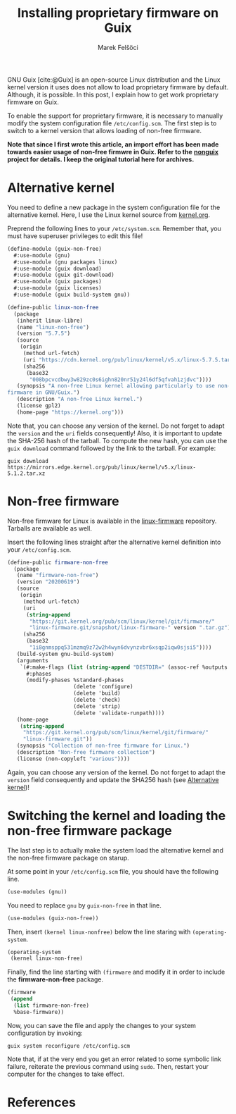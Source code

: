 #+TITLE: Installing proprietary firmware on Guix
#+AUTHOR: Marek Felšöci

#+BEGIN_SYNOPSIS
GNU Guix [cite:@Guix] is an open-source Linux distribution and the Linux kernel
version it uses does not allow to load proprietary firmware by default.
Although, it is possible. In this post, I explain how to get work proprietary
firmware on Guix.
#+END_SYNOPSIS

To enable the support for proprietary firmware, it is necessary to manually
modify the system configuration file ~/etc/config.scm~. The first step is to
switch to a kernel version that allows loading of non-free firmware.

*Note that since I first wrote this article, an import effort has been made*
*towards easier usage of non-free firmwre in Guix. Refer to the*
*[[https://gitlab.com/nonguix/nonguix][nonguix]] project for details. I keep*
*the original tutorial here for archives.*

* Alternative kernel
:PROPERTIES:
:CUSTOM_ID: alternative-kernel
:END:

You need to define a new package in the system configuration file for the
alternative kernel. Here, I use the Linux kernel source from
[[https://kernel.org][kernel.org]].

Preprend the following lines to your ~/etc/system.scm~. Remember that, you must
have superuser privileges to edit this file!

#+BEGIN_SRC scheme
(define-module (guix-non-free)
  #:use-module (gnu)
  #:use-module (gnu packages linux)
  #:use-module (guix download)
  #:use-module (guix git-download)
  #:use-module (guix packages)
  #:use-module (guix licenses)
  #:use-module (guix build-system gnu))

(define-public linux-non-free
  (package
   (inherit linux-libre)
   (name "linux-non-free")
   (version "5.7.5")
   (source
    (origin
     (method url-fetch)
     (uri "https://cdn.kernel.org/pub/linux/kernel/v5.x/linux-5.7.5.tar.xz")
     (sha256
      (base32
       "008bpcvcdbwy3w829zc0s6ighn820nr51y24l6df5qfvah1zjdvc"))))
   (synopsis "A non-free Linux kernel allowing particularly to use non-free
firmware in GNU/Guix.")
   (description "A non-free Linux kernel.")
   (license gpl2)
   (home-page "https://kernel.org")))
#+END_SRC

Note that, you can choose any version of the kernel. Do not forget to adapt the
=version= and the =uri= fields consequently! Also, it is important to update the
SHA-256 hash of the tarball. To compute the new hash, you can use the
=guix download= command followed by the link to the tarball. For example:

#+BEGIN_SRC shell
guix download https://mirrors.edge.kernel.org/pub/linux/kernel/v5.x/linux-5.1.2.tar.xz
#+END_SRC

* Non-free firmware
:PROPERTIES:
:CUSTOM_ID: non-free-firmware
:END:

Non-free firmware for Linux is available in the
[[https://git.kernel.org/pub/scm/linux/kernel/git/firmware/linux-firmware.git][linux-firmware]]
repository. Tarballs are available as well.

Insert the following lines straight after the alternative kernel definition into
your ~/etc/config.scm~.

#+BEGIN_SRC scheme
(define-public firmware-non-free
  (package
   (name "firmware-non-free")
   (version "20200619")
   (source
    (origin
     (method url-fetch)
     (uri
      (string-append
       "https://git.kernel.org/pub/scm/linux/kernel/git/firmware/"
       "linux-firmware.git/snapshot/linux-firmware-" version ".tar.gz"))
     (sha256
      (base32
       "1i8gnmsppq531mzmq9z72w2h4wyn6dvynzvbr6xsqp2iqw0sjsi5"))))
   (build-system gnu-build-system)
   (arguments
    `(#:make-flags (list (string-append "DESTDIR=" (assoc-ref %outputs "out")))
      #:phases
      (modify-phases %standard-phases
                     (delete 'configure)
                     (delete 'build)
                     (delete 'check)
                     (delete 'strip)
                     (delete 'validate-runpath))))
   (home-page
    (string-append
     "https://git.kernel.org/pub/scm/linux/kernel/git/firmware/"
     "linux-firmware.git"))
   (synopsis "Collection of non-free firmware for Linux.")
   (description "Non-free firmware collection")
   (license (non-copyleft "various"))))
#+END_SRC

Again, you can choose any version of the kernel. Do not forget to adapt the
=version= field consequently and update the SHA256 hash (see
[[#alternative-kernel][Alternative kernel]])!

* Switching the kernel and loading the non-free firmware package
:PROPERTIES:
:CUSTOM_ID: switching-the-kernel-and-loading-the-non-free-firmware-package
:END:

The last step is to actually make the system load the alternative kernel and the
non-free firmware package on starup.

At some point in your ~/etc/config.scm~ file, you should have the following
line.

#+BEGIN_SRC scheme
(use-modules (gnu))
#+END_SRC

You need to replace =gnu= by =guix-non-free= in that line.

#+BEGIN_SRC scheme
(use-modules (guix-non-free))
#+END_SRC

Then, insert =(kernel linux-nonfree)= below the line staring with
=(operating-system=.

#+BEGIN_SRC scheme
(operating-system
 (kernel linux-non-free)
#+END_SRC

Finally, find the line starting with =(firmware= and modify it in order to
include the *firmware-non-free* package.

#+BEGIN_SRC scheme
(firmware
 (append
  (list firmware-non-free)
  %base-firmware))
#+END_SRC

Now, you can save the file and apply the changes to your system configuration by
invoking:

#+BEGIN_SRC shell
guix system reconfigure /etc/config.scm
#+END_SRC

Note that, if at the very end you get an error related to some symbolic link
failure, reiterate the previous command using =sudo=. Then, restart your
computer for the changes to take effect.

* References
:PROPERTIES:
:CUSTOM_ID: references
:END:

#+BIBLIOGRAPHY: ../references.bib
#+PRINT_BIBLIOGRAPHY:
